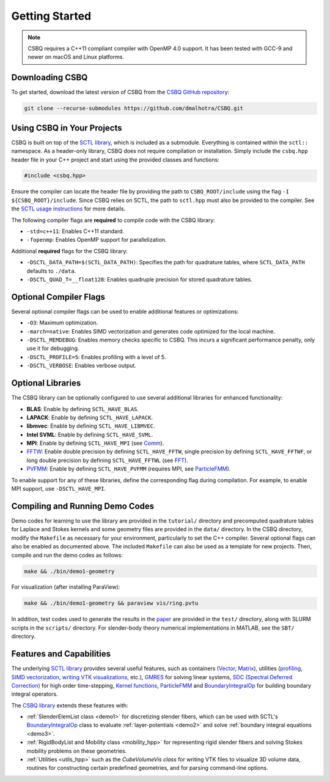 .. _csbq_getting-started:

Getting Started
===============

.. note::

    CSBQ requires a C++11 compliant compiler with OpenMP 4.0 support. It has been tested with GCC-9 and newer on macOS and Linux platforms.


Downloading CSBQ
----------------

To get started, download the latest version of CSBQ from the `CSBQ GitHub repository <https://github.com/dmalhotra/CSBQ>`_:

.. code-block:: bash

   git clone --recurse-submodules https://github.com/dmalhotra/CSBQ.git


Using CSBQ in Your Projects
---------------------------

CSBQ is built on top of the `SCTL library <https://sctl.readthedocs.io/>`_, which is included as a submodule.
Everything is contained within the ``sctl::`` namespace.
As a header-only library, CSBQ does not require compilation or installation.
Simply include the ``csbq.hpp`` header file in your C++ project and start using the provided classes and functions:

.. code-block:: cpp

   #include <csbq.hpp>

Ensure the compiler can locate the header file by providing the path to ``CSBQ_ROOT/include`` using the flag ``-I ${CSBQ_ROOT}/include``.
Since CSBQ relies on SCTL, the path to ``sctl.hpp`` must also be provided to the compiler.
See the `SCTL usage instructions <https://sctl.readthedocs.io/>`_ for more details.

The following compiler flags are **required** to compile code with the CSBQ library:

- ``-std=c++11``: Enables C++11 standard.
- ``-fopenmp``: Enables OpenMP support for parallelization.

Additional **required** flags for the CSBQ library:

- ``-DSCTL_DATA_PATH=$(SCTL_DATA_PATH)``: Specifies the path for quadrature tables, where ``SCTL_DATA_PATH`` defaults to ``./data``.
- ``-DSCTL_QUAD_T=__float128``: Enables quadruple precision for stored quadrature tables.


Optional Compiler Flags
------------------------

Several optional compiler flags can be used to enable additional features or optimizations:

- ``-O3``: Maximum optimization.
- ``-march=native``: Enables SIMD vectorization and generates code optimized for the local machine.
- ``-DSCTL_MEMDEBUG``: Enables memory checks specific to CSBQ. This incurs a significant performance penalty, only use it for debugging.
- ``-DSCTL_PROFILE=5``: Enables profiling with a level of 5.
- ``-DSCTL_VERBOSE``: Enables verbose output.


Optional Libraries
------------------

The CSBQ library can be optionally configured to use several additional libraries for enhanced functionality:

- **BLAS**: Enable by defining ``SCTL_HAVE_BLAS``.
- **LAPACK**: Enable by defining ``SCTL_HAVE_LAPACK``.
- **libmvec**: Enable by defining ``SCTL_HAVE_LIBMVEC``.
- **Intel SVML**: Enable by defining ``SCTL_HAVE_SVML``.
- **MPI**: Enable by defining ``SCTL_HAVE_MPI`` (see `Comm <https://sctl.readthedocs.io/en/latest/doxygen/comm.html>`_).
- `FFTW <https://www.fftw.org>`_: Enable double precision by defining ``SCTL_HAVE_FFTW``, single precision by defining ``SCTL_HAVE_FFTWF``, or long double precision by defining ``SCTL_HAVE_FFTWL`` (see `FFT <https://sctl.readthedocs.io/en/latest/doxygen/fft_wrapper.html>`_).
- `PVFMM <http://pvfmm.org>`_: Enable by defining ``SCTL_HAVE_PVFMM`` (requires MPI, see `ParticleFMM <https://sctl.readthedocs.io/en/latest/doxygen/fmm-wrapper.html>`_).

To enable support for any of these libraries, define the corresponding flag during compilation. For example, to enable MPI support, use ``-DSCTL_HAVE_MPI``.


Compiling and Running Demo Codes
--------------------------------

Demo codes for learning to use the library are provided in the ``tutorial/`` directory and precomputed quadrature tables for Laplace and Stokes kernels and some geometry files are provided in the ``data/`` directory.
In the CSBQ directory, modify the ``Makefile`` as necessary for your environment, particularly to set the C++ compiler.
Several optional flags can also be enabled as documented above.
The included ``Makefile`` can also be used as a template for new projects.
Then, compile and run the demo codes as follows:

.. code-block:: bash

    make && ./bin/demo1-geometry

For visualization (after installing ParaView):

.. code-block:: bash

    make && ./bin/demo1-geometry && paraview vis/ring.pvtu

In addition, test codes used to generate the results in the `paper <http://dx.doi.org/10.1016/j.jcp.2024.112855>`_ are provided in the ``test/`` directory, along with SLURM scripts in the ``scripts/`` directory.
For slender-body theory numerical implementations in MATLAB, see the ``SBT/`` directory.


Features and Capabilities
-------------------------

The underlying `SCTL library <https://sctl.readthedocs.io/>`_ provides several useful features, such as
containers
(`Vector <https://sctl.readthedocs.io/en/latest/tutorial/vector.html>`_,
`Matrix <https://sctl.readthedocs.io/en/latest/tutorial/matrix.html>`_),
utilities
(`profiling <https://sctl.readthedocs.io/en/latest/tutorial/profile.html>`_,
`SIMD vectorization <https://sctl.readthedocs.io/en/latest/tutorial/vec.html>`_,
`writing VTK visualizations <https://sctl.readthedocs.io/en/latest/tutorial/vtudata.html>`_, etc.),
`GMRES <https://sctl.readthedocs.io/en/latest/tutorial/gmres.html>`_ for solving linear systems,
`SDC (Spectral Deferred Correction) <https://sctl.readthedocs.io/en/latest/tutorial/sdc.html>`_ for high order time-stepping,
`Kernel functions <https://sctl.readthedocs.io/en/latest/doxygen/kernel_functions.html>`_,
`ParticleFMM <https://sctl.readthedocs.io/en/latest/tutorial/fmm.html>`_ and
`BoundaryIntegralOp <https://sctl.readthedocs.io/en/latest/tutorial/boundaryintegralop.html>`_ for building boundary integral operators.

The `CSBQ library <https://github.com/dmalhotra/CSBQ>`_ extends these features with:

- :ref:`SlenderElemList class <demo1>` for discretizing slender fibers, which can be used with SCTL's `BoundaryIntegralOp <https://sctl.readthedocs.io/en/latest/tutorial/boundaryintegralop.html>`_ class to evaluate :ref:`layer-potentials <demo2>` and solve :ref:`boundary integral equations <demo3>`.

- :ref:`RigidBodyList and Mobility class <mobility_hpp>` for representing rigid slender fibers and solving Stokes mobility problems on these geometries.

- :ref:`Utilities <utils_hpp>` such as the `CubeVolumeVis class` for writing VTK files to visualize 3D volume data, routines for constructing certain predefined geometries, and for parsing command-line options.


